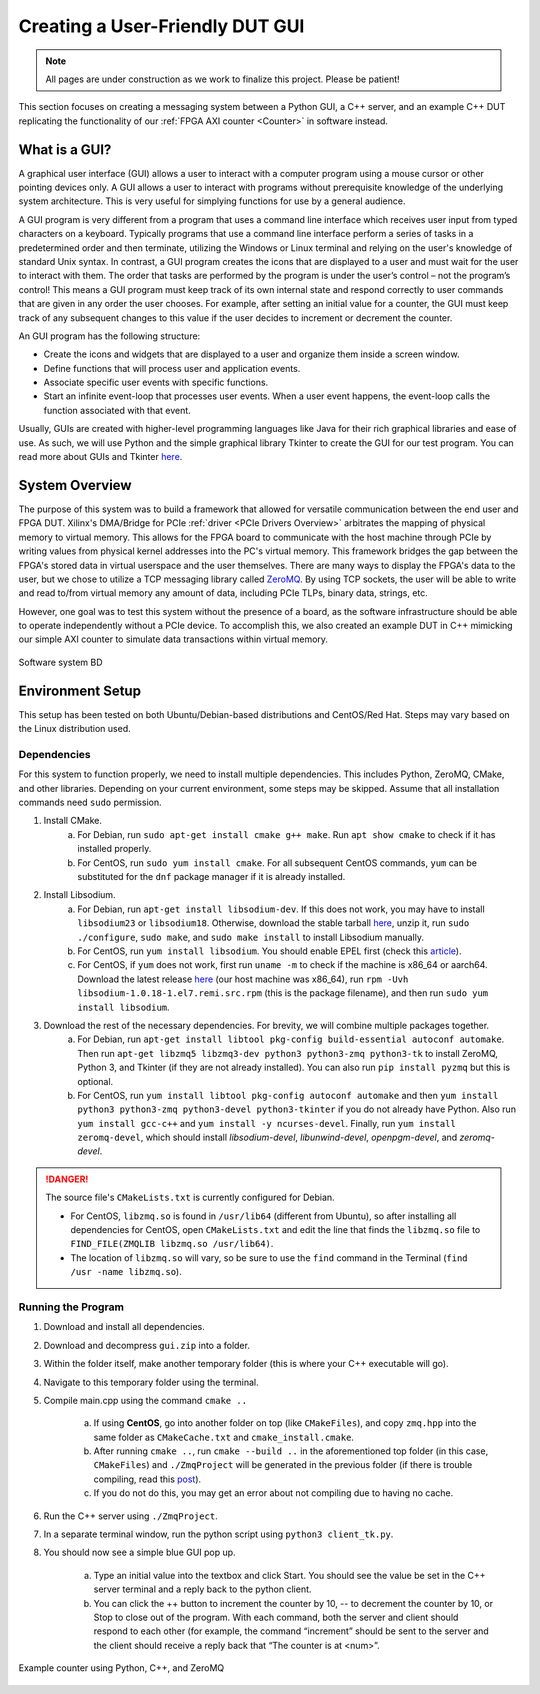 .. _GUI Overview:

================================
Creating a User-Friendly DUT GUI
================================

.. Note:: All pages are under construction as we work to finalize this project. Please be patient!

This section focuses on creating a messaging system between a Python GUI, a C++ server, and an example 
C++ DUT replicating the functionality of our :ref:`FPGA AXI counter <Counter>` in software instead.

.. _GUI Summary:

What is a GUI?
--------------

A graphical user interface (GUI) allows a user to interact with a computer program using a mouse cursor or other 
pointing devices only. A GUI allows a user to interact with programs without prerequisite knowledge of the underlying 
system architecture. This is very useful for simplying functions for use by a general audience. 

A GUI program is very different from a program that uses a command line interface which receives user input from typed characters on a keyboard. 
Typically programs that use a command line interface perform a series of tasks in a predetermined order and then terminate, utilizing the 
Windows or Linux terminal and relying on the user's knowledge of standard Unix syntax. In contrast, a GUI program creates the icons
that are displayed to a user and must wait for the user to interact with them. The order that tasks are performed by the program is under the 
user’s control – not the program’s control! This means a GUI program must keep track of its own internal state and respond correctly 
to user commands that are given in any order the user chooses. For example, after setting an initial value for a counter, the GUI must keep 
track of any subsequent changes to this value if the user decides to increment or decrement the counter. 

An GUI program has the following structure:

- Create the icons and widgets that are displayed to a user and organize them inside a screen window.
- Define functions that will process user and application events.
- Associate specific user events with specific functions.
- Start an infinite event-loop that processes user events. When a user event happens, the event-loop calls the function associated with that event.

Usually, GUIs are created with higher-level programming languages like Java for their rich graphical libraries and ease of use. As such, we will 
use Python and the simple graphical library Tkinter to create the GUI for our test program. You can read more about GUIs and Tkinter `here <https://runestone.academy/runestone/books/published/thinkcspy/GUIandEventDrivenProgramming/01_intro_gui.html>`_.

.. _GUI System Overview:

System Overview
---------------

The purpose of this system was to build a framework that allowed for versatile communication between the end user and FPGA DUT. Xilinx's DMA/Bridge for PCIe :ref:`driver <PCIe Drivers Overview>` 
arbitrates the mapping of physical memory to virtual memory. This allows for the FPGA board to communicate with the host machine through PCIe 
by writing values from physical kernel addresses into the PC's virtual memory. This framework bridges the gap between the FPGA's stored 
data in virtual userspace and the user themselves. There are many ways to display the FPGA's data to the user, but we 
chose to utilize a TCP messaging library called `ZeroMQ <https://zeromq.org/>`_. By using TCP sockets, the user will be able to 
write and read to/from virtual memory any amount of data, including PCIe TLPs, binary data, strings, etc. 

However, one goal was to test this system without the presence of a board, as the software infrastructure should be able to operate 
independently without a PCIe device. To accomplish this, we also created an example DUT in C++ mimicking our simple AXI counter to 
simulate data transactions within virtual memory. 

.. figure:: /images/logos/gui.png
   :alt: Software subsystem
   :align: center

   Software system BD

.. _GUI Environment Setup:

Environment Setup
-----------------

This setup has been tested on both Ubuntu/Debian-based distributions and CentOS/Red Hat. Steps may vary based on the Linux distribution used.

Dependencies
============

For this system to function properly, we need to install multiple dependencies. This includes Python, ZeroMQ, CMake, and other libraries. 
Depending on your current environment, some steps may be skipped. Assume that all installation commands need ``sudo`` permission. 

1. Install CMake. 
    a) For Debian, run ``sudo apt-get install cmake g++ make``. Run ``apt show cmake`` to check if it has installed properly. 
    b) For CentOS, run ``sudo yum install cmake``. For all subsequent CentOS commands, ``yum`` can be substituted for the ``dnf`` package manager if it is already installed.

2. Install Libsodium. 
    a) For Debian, run ``apt-get install libsodium-dev``. If this does not work, you may have to install ``libsodium23`` or ``libsodium18``. Otherwise, download the stable tarball `here <https://libsodium.gitbook.io/doc/installation>`_, unzip it, run ``sudo ./configure``, ``sudo make``, and ``sudo make install`` to install Libsodium manually.
    b) For CentOS, run ``yum install libsodium``. You should enable EPEL first (check this `article <https://linuxize.com/post/how-to-enable-epel-repository-on-centos/>`_). 
    c) For CentOS, if ``yum`` does not work, first run ``uname -m`` to check if the machine is x86_64 or aarch64. Download the latest release `here <https://centos.pkgs.org/7/epel-x86_64/libsodium-1.0.18-1.el7.x86_64.rpm.html>`_ (our host machine was x86_64), run ``rpm -Uvh libsodium-1.0.18-1.el7.remi.src.rpm`` (this is the package filename), and then run ``sudo yum install libsodium``.

3. Download the rest of the necessary dependencies. For brevity, we will combine multiple packages together. 
    a) For Debian, run ``apt-get install libtool pkg-config build-essential autoconf automake``. Then run ``apt-get libzmq5 libzmq3-dev python3 python3-zmq python3-tk`` to install ZeroMQ, Python 3, and Tkinter (if they are not already installed). You can also run ``pip install pyzmq`` but this is optional.
    b) For CentOS, run ``yum install libtool pkg-config autoconf automake`` and then ``yum install python3 python3-zmq python3-devel python3-tkinter`` if you do not already have Python. Also run ``yum install gcc-c++`` and ``yum install -y ncurses-devel``. Finally, run ``yum install zeromq-devel``, which should install *libsodium-devel*, *libunwind-devel*, *openpgm-devel*, and *zeromq-devel*.

.. Danger:: The source file's ``CMakeLists.txt`` is currently configured for Debian. 

    - For CentOS, ``libzmq.so`` is found in ``/usr/lib64`` (different from Ubuntu), so after installing all dependencies for CentOS, open ``CMakeLists.txt`` and edit the line that finds the ``libzmq.so`` file to ``FIND_FILE(ZMQLIB libzmq.so /usr/lib64)``. 
    - The location of ``libzmq.so`` will vary, so be sure to use the ``find`` command in the Terminal (``find /usr -name libzmq.so``). 


Running the Program
===================

1. Download and install all dependencies.
2. Download and decompress ``gui.zip`` into a folder. 
3. Within the folder itself, make another temporary folder (this is where your C++ executable will go).
4. Navigate to this temporary folder using the terminal.
5. Compile main.cpp using the command ``cmake ..``
   
    a) If using **CentOS**, go into another folder on top (like ``CMakeFiles``), and copy ``zmq.hpp`` into the same folder as ``CMakeCache.txt`` and ``cmake_install.cmake``. 
    b) After running ``cmake ..``, run ``cmake --build ..`` in the aforementioned top folder (in this case, ``CMakeFiles``) and ``./ZmqProject`` will be generated in the previous folder (if there is trouble compiling, read this `post <https://stackoverflow.com/questions/42881758/cmake-does-not-produce-exe-file>`_).
    c) If you do not do this, you may get an error about not compiling due to having no cache.

6. Run the C++ server using ``./ZmqProject``.
7. In a separate terminal window, run the python script using ``python3 client_tk.py``.
8. You should now see a simple blue GUI pop up.
   
    a) Type an initial value into the textbox and click Start. You should see the value be set in the C++ server terminal and a reply back to the python client.
    b) You can click the ++ button to increment the counter by 10, -- to decrement the counter by 10, or Stop to close out of the program. With each command, both the server and client should respond to each other (for example, the command “increment” should be sent to the server and the client should receive a reply back that “The counter is at <num>”.

.. figure:: /images/driver/python_counter.png
    :alt: Example counter in Python and C++
    :align: center
 
    Example counter using Python, C++, and ZeroMQ